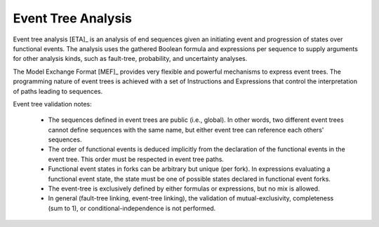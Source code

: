 .. _event_tree_analysis:

###################
Event Tree Analysis
###################

Event tree analysis [ETA]_ is an analysis of end sequences
given an initiating event and progression of states over functional events.
The analysis uses the gathered Boolean formula and expressions per sequence
to supply arguments for other analysis kinds,
such as fault-tree, probability, and uncertainty analyses.

The Model Exchange Format [MEF]_ provides very flexible and powerful mechanisms
to express event trees.
The programming nature of event trees is achieved with a set of Instructions and Expressions
that control the interpretation of paths leading to sequences.

Event tree validation notes:

    - The sequences defined in event trees are public (i.e., global).
      In other words, two different event trees cannot define sequences with the same name,
      but either event tree can reference each others' sequences.

    - The order of functional events is deduced implicitly
      from the declaration of the functional events in the event tree.
      This order must be respected in event tree paths.

    - Functional event states in forks can be arbitrary but unique (per fork).
      In expressions evaluating a functional event state,
      the state must be one of possible states declared in functional event forks.

    - The event-tree is exclusively defined by either formulas or expressions,
      but no mix is allowed.

    - In general (fault-tree linking, event-tree linking),
      the validation of mutual-exclusivity, completeness (sum to 1), or conditional-independence
      is not performed.

